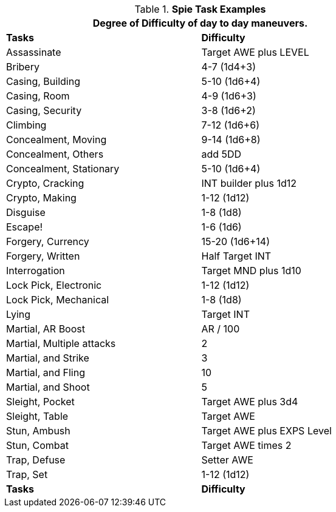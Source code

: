 .*Spie Task Examples*
[width="75%",cols="<,^",frame="all", stripes="even"]
|===
2+<|Degree of Difficulty of day to day maneuvers.

s|Tasks
s|Difficulty

|Assassinate
|Target AWE plus LEVEL

|Bribery
|4-7 (1d4+3)

|Casing, Building
|5-10 (1d6+4)

|Casing, Room
|4-9 (1d6+3)

|Casing, Security
|3-8 (1d6+2)

|Climbing
|7-12 (1d6+6)

|Concealment, Moving
|9-14 (1d6+8)

|Concealment, Others
|add 5DD

|Concealment, Stationary
|5-10 (1d6+4)

|Crypto, Cracking
|INT builder plus 1d12

|Crypto, Making
|1-12 (1d12)

|Disguise
|1-8 (1d8)

|Escape!
|1-6 (1d6)

|Forgery, Currency
|15-20 (1d6+14)

|Forgery, Written
|Half Target INT

|Interrogation
|Target MND plus 1d10

|Lock Pick, Electronic
|1-12 (1d12)

|Lock Pick, Mechanical
|1-8 (1d8)

|Lying	
|Target INT

|Martial, AR Boost
|AR / 100

|Martial, Multiple attacks	
|2

|Martial, and Strike
|3

|Martial, and Fling
|10

|Martial, and Shoot
|5

|Sleight, Pocket
|Target AWE plus 3d4

|Sleight, Table
|Target AWE

|Stun, Ambush	
|Target AWE plus EXPS Level

|Stun, Combat	
|Target AWE times 2

|Trap, Defuse	
|Setter AWE

|Trap, Set
|1-12 (1d12)

s|Tasks
s|Difficulty	
|===